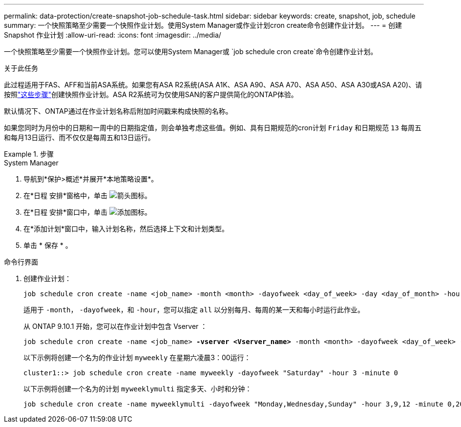 ---
permalink: data-protection/create-snapshot-job-schedule-task.html 
sidebar: sidebar 
keywords: create, snapshot, job, schedule 
summary: 一个快照策略至少需要一个快照作业计划。使用System Manager或作业计划cron create命令创建作业计划。 
---
= 创建 Snapshot 作业计划
:allow-uri-read: 
:icons: font
:imagesdir: ../media/


[role="lead"]
一个快照策略至少需要一个快照作业计划。您可以使用System Manager或 `job schedule cron create`命令创建作业计划。

.关于此任务
此过程适用于FAS、AFF和当前ASA系统。如果您有ASA R2系统(ASA A1K、ASA A90、ASA A70、ASA A50、ASA A30或ASA A20)、请按照link:https://docs.netapp.com/us-en/asa-r2/data-protection/policies-schedules.html#create-a-new-protection-policy-schedule["这些步骤"^]创建快照作业计划。ASA R2系统可为仅使用SAN的客户提供简化的ONTAP体验。

默认情况下、ONTAP通过在作业计划名称后附加时间戳来构成快照的名称。

如果您同时为月份中的日期和一周中的日期指定值，则会单独考虑这些值。例如、具有日期规范的cron计划 `Friday` 和日期规范 `13` 每周五和每月13日运行、而不仅仅是每周五和13日运行。

.步骤
[role="tabbed-block"]
====
.System Manager
--
. 导航到*保护>概述*并展开*本地策略设置*。
. 在*日程 安排*窗格中，单击 image:icon_arrow.gif["箭头图标"]。
. 在*日程 安排*窗口中，单击 image:icon_add.gif["添加图标"]。
. 在*添加计划*窗口中，输入计划名称，然后选择上下文和计划类型。
. 单击 * 保存 * 。


--
.命令行界面
--
. 创建作业计划：
+
[source, cli]
----
job schedule cron create -name <job_name> -month <month> -dayofweek <day_of_week> -day <day_of_month> -hour <hour> -minute <minute>
----
+
适用于 `-month`， `-dayofweek`，和 `-hour`，您可以指定 `all` 以分别每月、每周的某一天和每小时运行此作业。

+
从 ONTAP 9.10.1 开始，您可以在作业计划中包含 Vserver ：

+
[listing, subs="+quotes"]
----
job schedule cron create -name <job_name> *-vserver <Vserver_name>* -month <month> -dayofweek <day_of_week> -day <day_of_month> -hour <hour> -minute <minute>
----
+
以下示例将创建一个名为的作业计划 `myweekly` 在星期六凌晨3：00运行：

+
[listing]
----
cluster1::> job schedule cron create -name myweekly -dayofweek "Saturday" -hour 3 -minute 0
----
+
以下示例将创建一个名为的计划 `myweeklymulti` 指定多天、小时和分钟：

+
[listing]
----
job schedule cron create -name myweeklymulti -dayofweek "Monday,Wednesday,Sunday" -hour 3,9,12 -minute 0,20,50
----


--
====